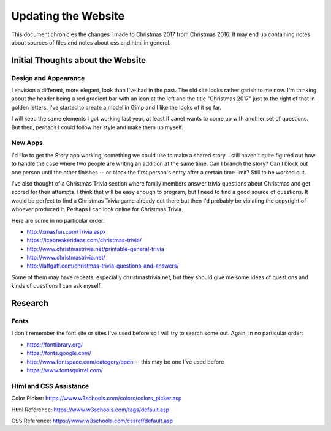 Updating the Website
====================

This document chronicles the changes I made to Christmas 2017 from Christmas 2016. It may end up containing notes about
sources of files and notes about css and html in general.

Initial Thoughts about the Website
----------------------------------

Design and Appearance
+++++++++++++++++++++

I envision a different, more elegant, look than I've had in the past. The old site looks rather garish to me now. I'm
thinking about the header being a red gradient bar with an icon at the left and the title "Christmas 2017" just to the
right of that in golden letters. I've started to create a model in Gimp and I like the looks of it so far.

I will keep the same elements I got working last year, at least if Janet wants to come up with another set of questions.
But then, perhaps I could follow her style and make them up myself.

.. index:: New Apps; ideas

New Apps
++++++++

I'd like to get the Story app working, something we could use to make a shared story. I still haven't quite figured out
how to handle the case where two people are writing an addition at the same time. Can I branch the story? Can I block
out one person until the other finishes -- or block the first person's entry after a certain time limit? Still to be
worked out.

I've also thought of a Christmas Trivia section where family members answer trivia questions about Christmas and get
scored for their attempts. I think that will be easy enough to program, but I need to find a good source of questions.
It would be perfect to find a Christmas Trivia game already out there but then I'd probably be violating the copyright
of whoever produced it. Perhaps I can look online for Christmas Trivia.

Here are some in no particular order:

* http://xmasfun.com/Trivia.aspx
* https://icebreakerideas.com/christmas-trivia/
* http://www.christmastrivia.net/printable-general-trivia
* http://www.christmastrivia.net/
* http://laffgaff.com/christmas-trivia-questions-and-answers/

Some of them may have repeats, especially christmastrivia.net, but they should give me some ideas of questions and
kinds of questions I can ask myself.

Research
--------

.. index:: Fonts; sources

Fonts
+++++

I don't remember the font site or sites I've used before so I will try to search some out. Again, in no particular
order:

* https://fontlibrary.org/
* https://fonts.google.com/
* http://www.fontspace.com/category/open  -- this may be one I've used before
* https://www.fontsquirrel.com/

.. index:: Reference; html, Reference; css

Html and CSS Assistance
+++++++++++++++++++++++

Color Picker: https://www.w3schools.com/colors/colors_picker.asp

Html Reference: https://www.w3schools.com/tags/default.asp

CSS Reference: https://www.w3schools.com/cssref/default.asp

